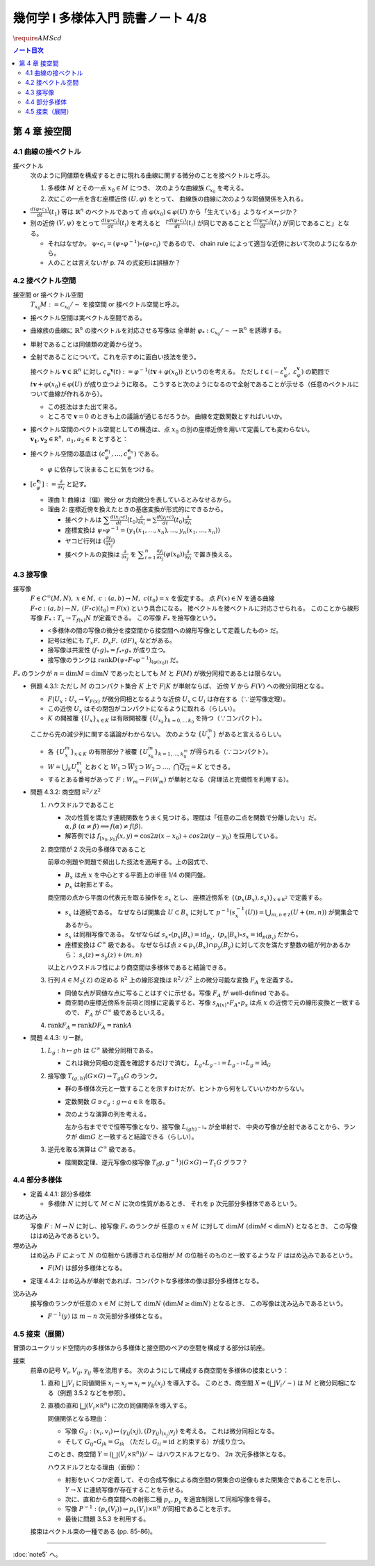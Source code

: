 ======================================================================
幾何学 I 多様体入門 読書ノート 4/8
======================================================================
:math:`\require{AMScd}`

.. contents:: ノート目次

第 4 章 接空間
======================================================================

4.1 曲線の接ベクトル
----------------------------------------------------------------------
接ベクトル
  次のように同値類を構成するときに現れる曲線に関する微分のことを接ベクトルと呼ぶ。

  #. 多様体 :math:`M` とその一点 :math:`x_0 \in M` につき、
     次のような曲線族 :math:`\mathcal{C}_{x_0}` を考える。

     .. math::
        :nowrap:

        \begin{align*}
        \mathcal{C}_{x_0} := \lbrace c_i: (a_i,\ b_i) \to M \mid c_i(t_i) = x_0 \rbrace _{i \in I}
        \end{align*}

  #. 次にこの一点を含む座標近傍 :math:`(U, \varphi)` をとって、
     曲線族の曲線に次のような同値関係を入れる。

     .. math::
        :nowrap:

        \begin{align*}
        c_1 \sim c_2 \Longleftrightarrow 
        \exists t_1 \in I_{c_1},\ t_2 \in I_{c_2}: \frac{d (\varphi \circ c_1)}{dt}(t_1) = \frac{d (\varphi \circ c_2)}{dt}(t_2)
        \end{align*}

* :math:`{\displaystyle \frac{d (\varphi \circ c_1)}{dt}(t_1)}` 等は :math:`\mathbb{R}^n` のベクトルであって
  点 :math:`\varphi(x_0) \in \varphi(U)` から「生えている」ようなイメージか？

* 別の近傍 :math:`(V, \psi)` をとって
  :math:`{\displaystyle \frac{d (\psi \circ c_i)}{dt}(t_i)}` を考えると
  「:math:`{\displaystyle \frac{d (\varphi \circ c_i)}{dt}(t_i)}` が同じであることと
  :math:`{\displaystyle\frac{d (\psi \circ c_i)}{dt}(t_i)}` が同じであること」となる。

  * それはなぜか。
    :math:`\psi \circ c_i = (\psi \circ \varphi^{-1}) \circ (\varphi \circ c_i)` であるので、
    chain rule によって適当な近傍において次のようになるから。

    .. math::
       :nowrap:

       \begin{equation*}
       \begin{split}
       \frac{d (\psi \circ c_i)}{dt}(t_i)
       & = D(\psi \circ \varphi^{-1})_{\varphi(x_0)} \frac{d (\varphi \circ c_i)}{dt}(t_i) \quad \because \text{chain rule}\\
       & = D(\psi \circ \varphi^{-1})_{\varphi(x_0)} \frac{d (\varphi \circ c_j)}{dt}(t_j) \quad \because c_i \sim c_j \text{ for } (U, \varphi)\\
       & = \frac{d (\psi \circ c_j)}{dt}(t_j) \quad \because \text{chain rule}
       \end{split}
       \end{equation*}

  * 人のことは言えないが p. 74 の式変形は誤植か？

4.2 接ベクトル空間
----------------------------------------------------------------------
接空間 or 接ベクトル空間
  :math:`T_{x_0}M := \mathcal{C}_{x_0} / \sim` を接空間 or 接ベクトル空間と呼ぶ。

* 接ベクトル空間は実ベクトル空間である。
* 曲線族の曲線に :math:`\mathbb{R}^n` の接ベクトルを対応させる写像は
  全単射 :math:`\varphi_{*}: \mathcal{C}_{x_0} / \sim \to \mathbb{R}^n` を誘導する。
* 単射であることは同値類の定義から従う。
* 全射であることについて。これを示すのに面白い技法を使う。

  接ベクトル :math:`\boldsymbol{v} \in \mathbb{R}^n` に対し
  :math:`c_\varphi ^\boldsymbol{v} (t) := \varphi ^{-1}(t \boldsymbol{v} + \varphi (x_0))` というのを考える。
  ただし :math:`t \in (-\varepsilon_{\varphi}^\boldsymbol{v},\ \varepsilon_{\varphi}^\boldsymbol{v})` の範囲で
  :math:`t \boldsymbol{v} + \varphi (x_0) \in \varphi(U)` が成り立つように取る。
  こうすると次のようになるので全射であることが示せる（任意のベクトルについて曲線が作れるから）。

  .. math::
     :nowrap:

     \begin{equation*}
     \begin{split}
     \varphi_*(c_\varphi ^\boldsymbol{v})
         & = \frac{d(\varphi \circ (\varphi ^{-1} (t \boldsymbol{v} + \varphi (x_0))))}{dt}(0) \\
         & = \frac{d(t \boldsymbol{v} + \varphi (x_0))}{dt}(0) \\
         & = \boldsymbol{v}
     \end{split}
     \end{equation*}

  * この技法はまた出て来る。
  * ところで :math:`\boldsymbol{v} = 0` のときも上の議論が通じるだろうか。
    曲線を定数関数とすればいいか。

* 接ベクトル空間のベクトル空間としての構造は、点 :math:`x_0` の別の座標近傍を用いて定義しても変わらない。
  :math:`\boldsymbol{v_1}, \boldsymbol{v_2} \in \mathbb R^n,\ a_1, a_2 \in \mathbb R` とすると：

  .. math::
     :nowrap:

     \begin{equation*}
     \begin{split}
     \frac{d(\psi \circ c_\varphi^{a_1 \boldsymbol{v_1} + a_2 \boldsymbol{v_2}})}{dt}(0)
     &= D(\psi \circ \varphi^{-1})_{\varphi(x_0)} \frac{d(t(a_1 \boldsymbol{v_1} + a_2 \boldsymbol{v_2}) + \varphi(x_0))}{dt}(0)\\
     &= D(\psi \circ \varphi^{-1})_{\varphi(x_0)}(a_1 \boldsymbol{v_1} + a_2 \boldsymbol{v_2})\\
     &= a_1 D(\psi \circ \varphi^{-1})_{\varphi(x_0)} \boldsymbol{v_1} + a_2 D(\psi \circ \varphi^{-1})_{\varphi(x_0)} \boldsymbol{v_2}\\
     &= a_1 \frac{d(\psi \circ c_\varphi^{\boldsymbol{v_1}})}{dt}(0) + a_2 \frac{d(\psi \circ c_\varphi^{\boldsymbol{v_2}})}{dt}(0)
     \end{split}
     \end{equation*}

* 接ベクトル空間の基底は :math:`(c_{\varphi}^{\boldsymbol{e}_1}, \dotsc, c_{\varphi}^{\boldsymbol{e}_n})` である。

  * :math:`\varphi` に依存して決まることに気をつける。

* :math:`{ \displaystyle [c_{\varphi}^{\boldsymbol{e}_i}] := \frac{\partial}{\partial x_i}}` と記す。

  * 理由 1: 曲線は（偏）微分 or 方向微分を表しているとみなせるから。
  * 理由 2: 座標近傍を換えたときの基底変換が形式的にできるから。

    * 接ベクトルは :math:`{ \displaystyle \sum \frac{d(x_i \circ c)}{dt}(t_0) \frac{\partial}{\partial x_i} = \sum \frac{d(y_i \circ c)}{dt}(t_0) \frac{\partial}{\partial y_i} }`
    * 座標変換は :math:`\psi \circ \varphi^{-1} = (y_1(x_1, \dotsc, x_n), \dotsc, y_n(x_1, \dotsc, x_n))`
    * ヤコビ行列は :math:`{ \displaystyle \left( \frac{\partial y_i}{\partial x_j} \right) }`
    * 接ベクトルの変換は :math:`{ \displaystyle \frac{\partial}{\partial x_j}}` を
      :math:`{ \displaystyle \sum_{i = 1}^n \frac{\partial y_i}{\partial x_j} (\varphi(x_0)) \frac{\partial}{\partial y_i} }`
      で置き換える。

4.3 接写像
----------------------------------------------------------------------
接写像
  :math:`F \in C^\infty(M, N),\ x \in M,\ c: (a, b) \to M,\ c(t_0) = x` を仮定する。
  点 :math:`F(x) \in N` を通る曲線 :math:`F \circ c: (a, b) \to N,\ (F \circ c)(t_0) = F(x)` という具合になる。
  接ベクトルを接ベクトルに対応させられる。
  このことから線形写像 :math:`F_*: T_x \to T_{f(x)} N` が定義できる。
  この写像 :math:`F_*` を接写像という。

  * <多様体の間の写像の微分を接空間から接空間への線形写像として定義したもの> だ。
  * 記号は他にも :math:`T_x F,\ D_x F,\ (dF)_x` などがある。
  * 接写像は共変性 :math:`(f \circ g)_* = f_* \circ g_*` が成り立つ。
  * 接写像のランクは :math:`\operatorname{rank} D(\psi \circ F \circ \varphi ^{-1})_{(\varphi(x_0))}` だ。

:math:`F_*` のランクが :math:`n = \dim M = \dim N` であったとしても
:math:`M` と :math:`F(M)` が微分同相であるとは限らない。

* 例題 4.3.1: ただし :math:`M` のコンパクト集合 :math:`K` 上で :math:`F|K` が単射ならば、
  近傍 :math:`V` から :math:`F(V)` への微分同相となる。

  * :math:`F|U_x: U_x \to V_{F(x)}` が微分同相となるような近傍 :math:`U_x \subset U_i` は存在する（∵逆写像定理）。
  * この近傍 :math:`U_x` はその閉包がコンパクトになるように取れる（らしい）。
  * :math:`K` の開被覆 :math:`\{U_x\}_{x \in K}` は有限開被覆 :math:`\{U_{x_k}\}_{k = 0,\dots\,k_0}` を持つ（∵コンパクト）。

  ここから先の減少列に関する議論がわからない。
  次のような :math:`\{U_x^m\}` があると言えるらしい。

  .. math::
     :nowrap:

     \begin{gather*}
     U_x \supset \overline{U_x^1} \supset U_x^1 \supset U_x^1 \supset \overline{U_x^2} \supset U_x^2 \supset \dots,\\
     \bigcap_{m = 1}^\infty U_x^m = \{ x \}
     \end{gather*}

  * 各 :math:`\{U_x^m\}_{x \in K}` の有限部分？被覆 :math:`\{U_{x_k}^m\}_{k = 1, \dots, k_0^m}` が得られる（∵コンパクト）。
  * :math:`W = \bigcup_k U_{x_k}^m` とおくと
    :math:`W_1 \supset \overline{W_2} \supset W_2 \supset \dots,\ \bigcap\overline{Q_m} = K` とできる。

  * するとある番号があって :math:`F: W_m \to F(W_m)` が単射となる（背理法と完備性を利用する）。

* 問題 4.3.2: 商空間 :math:`\mathbb R^2/\mathbb Z^2`

  #. ハウスドルフであること

     * 次の性質を満たす連続関数をうまく見つける。理屈は「任意の二点を関数で分離したい」だ。
       :math:`\alpha, \beta\ (\alpha \ne \beta) \implies f(\alpha) \ne f(\beta).`

     * 解答例では :math:`f_{[x_0, y_0]}(x, y) = \cos 2\pi(x - x_0) + cos 2 \pi(y - y_0)` を採用している。

  #. 商空間が 2 次元の多様体であること

     .. math::
        :nowrap:

        \begin{CD}
        \mathbb R^2 @>{p_x}>> \mathbb R^2/\mathbb Z^2\\
        @A{\subset}AA @A{\subset}AA\\
        B_x @>{p_x|B_x}>> p_x(B_x)
        \end{CD}

     前章の例題や問題で頻出した技法を適用する。上の図式で、

     * :math:`B_x` は点 :math:`x` を中心とする平面上の半径 1/4 の開円盤。
     * :math:`p_x` は射影とする。

     商空間の点から平面の代表元を取る操作を :math:`s_x` とし、
     座標近傍系を :math:`\{(p_x(B_x), s_x)\}_{x \in \mathbb R^2}` で定義する。

     * :math:`s_x` は連続である。
       なぜならば開集合 :math:`U \subset B_x` に対して
       :math:`p^{-1}(s_x^{-1}(U)) = \bigcup_{m, n \in \mathbb Z} (U + (m, n))` が開集合であるから。

     * :math:`s_x` は同相写像である。
       なぜならば :math:`s_x \circ (p_x|B_x) = \operatorname{id}_{B_x},\ (p_x|B_x) \circ s_x = \operatorname{id}_{p(B_x)}` だから。

     * 座標変換は :math:`C^\infty` 級である。
       なぜならば点 :math:`z \in p_x(B_x) \cap p_y(B_y)` に対して次を満たす整数の組が何かあるから：
       :math:`s_x(z) = s_y(z) + (m, n)`

     以上とハウスドルフ性により商空間は多様体であると結論できる。

  #. 行列 :math:`A \in M_2(\mathbb Z)` の定める :math:`\mathbb R^2` 上の線形変換は
     :math:`\mathbb R^2/\mathbb Z^2` 上の微分可能な変換 :math:`F_A` を定義する。

     * 同値な点が同値な点に写ることはすぐに示せる。写像 :math:`F_A` が well-defined である。
     * 商空間の座標近傍系を前項と同様に定義すると、写像
       :math:`s_{A(x)} \circ F_A \circ p_x` は点 :math:`x` の近傍で元の線形変換と一致するので、
       :math:`F_A` が :math:`C^\infty` 級であるといえる。

  #. :math:`\operatorname{rank} F_A = \operatorname{rank} DF_A = \operatorname{rank} A`

* 問題 4.4.3: リー群。

  #. :math:`L_g: h \mapsto gh` は :math:`C^\infty` 級微分同相である。

     * これは微分同相の定義を確認するだけで済む。
       :math:`L_g \circ L_{g^{-1}} = L_{g^{-1}} \circ L_g = \operatorname{id}_G`

  #. 接写像 :math:`T_{(g, h)}(G \times G) \to T_{gh}G` のランク。

     * 群の多様体次元と一致することを示すわけだが、ヒントから何をしていいかわからない。
     * 定数関数 :math:`G \owns c_g: g \mapsto a \in \mathbb R` を取る。
     * 次のような演算の列を考える。

       .. math::
          :nowrap:

          \begin{CD}
          G @>{c_g,\ L_h}>> G \times G @>{(op)}>> G @>{L_{(gh)^{-1}}}>> G\\
          @.     @.         @.     @.\\
          T_1 G @>{c_g,\ L_h}_{\ *}>> T_{(g, h)}(G \times G) @>{(op)_*}>> T_{gh}G @>{L_{(gh)^{-1}}}_{\ *}>> T_1 G
          \end{CD}

       左から右まででで恒等写像となり、接写像 :math:`L_{(gh)^{-1}*}` が全単射で、
       中央の写像が全射であることから、ランクが :math:`\dim G` と一致すると結論できる（らしい）。

  #. 逆元を取る演算は :math:`C^\infty` 級である。
  
     * 陰関数定理、逆元写像の接写像 :math:`T_(g, g^{-1})(G \times G) \to T_1 G` グラフ？

4.4 部分多様体
----------------------------------------------------------------------
.. todo:: 例題＆問題

* 定義 4.4.1: 部分多様体

  * 多様体 :math:`N` に対して :math:`M \subset N` に次の性質があるとき、
    それを p 次元部分多様体であるという。

    .. math::
       :nowrap:

       \begin{align*}
       \forall x_0 \in M, \exists(U, \varphi): M \cap U = \{x \in U \mid x_{p + 1} = \dots = x_n = 0\}
       \end{align*}

はめ込み
  写像 :math:`F: M \to N` に対し、接写像 :math:`F_*` のランクが
  任意の :math:`x \in M` に対して :math:`\dim M\ (\dim M < \dim N)` となるとき、
  この写像ははめ込みであるという。

埋め込み
  はめ込み :math:`F` によって :math:`N` の位相から誘導される位相が :math:`M` の位相そのものと一致するような
  :math:`F` ははめ込みであるという。

  * :math:`F(M)` は部分多様体となる。

* 定理 4.4.2: はめ込みが単射であれば、コンパクトな多様体の像は部分多様体となる。

沈み込み
  接写像のランクが任意の :math:`x \in M` に対して :math:`\dim N\ (\dim M \ge \dim N)` となるとき、
  この写像は沈み込みであるという。

  * :math:`F^{-1}(y)` は :math:`m - n` 次元部分多様体となる。

4.5 接束（展開）
----------------------------------------------------------------------
冒頭のユークリッド空間内の多様体から多様体と接空間のペアの空間を構成する部分は前座。

接束
  前章の記号 :math:`V_i, V_{ij}, \gamma_{ij}` 等を流用する。
  次のようにして構成する商空間を多様体の接束という：

  #. 直和 :math:`\bigsqcup V_i` に同値関係 :math:`x_i \sim x_j \Leftrightarrow x_i = \gamma_{ij}(x_j)` を導入する。
     このとき、商空間 :math:`X = (\bigsqcup V_i / \sim)` は :math:`M` と微分同相になる（例題 3.5.2 などを参照）。

  #. 直積の直和 :math:`\bigsqcup (V_i \times \mathbb R^n)` に次の同値関係を導入する。

     .. math::
        :nowrap:

        \begin{align*}
        (x_i, v_i) \sim (x_j, v_j) \Leftrightarrow \exists \gamma_{ij}:
        x_i = \gamma_{ij}(x_j),\ v_i = (D\gamma_{ij})_{(x_j)} v_j
        \end{align*}

     同値関係となる理由：

     * 写像 :math:`G_{ij}: (x_i, v_i) \mapsto (\gamma_{ij}(xj), (D\gamma_{ij})_{(x_j)} v_j)` を考える。
       これは微分同相となる。
     * そして :math:`G_{ij} \circ G_{jk} = G_{ik}` （ただし :math:`G_{ii} = \operatorname{id}` と約束する）が成り立つ。

     このとき、商空間 :math:`Y = (\bigsqcup (V_i \times \mathbb R^n))/\sim` はハウスドルフとなり、
     :math:`2n` 次元多様体となる。

     ハウスドルフとなる理由（面倒）：

     * 射影をいくつか定義して、その合成写像による商空間の開集合の逆像もまた開集合であることを示し、
       :math:`Y \to X` に連続写像が存在することを示せる。
     * 次に、直和から商空間への射影二種 :math:`p_x, p_y` を適宜制限して同相写像を得る。
     * 写像 :math:`P^{-1}: (p_x(V_i)) \to p_x(V_i) \times \mathbb R^n` が同相であることを示す。
     * 最後に問題 3.5.3 を利用する。

  接束はベクトル束の一種である (pp. 85-86)。

----

:doc:`note5` へ。
